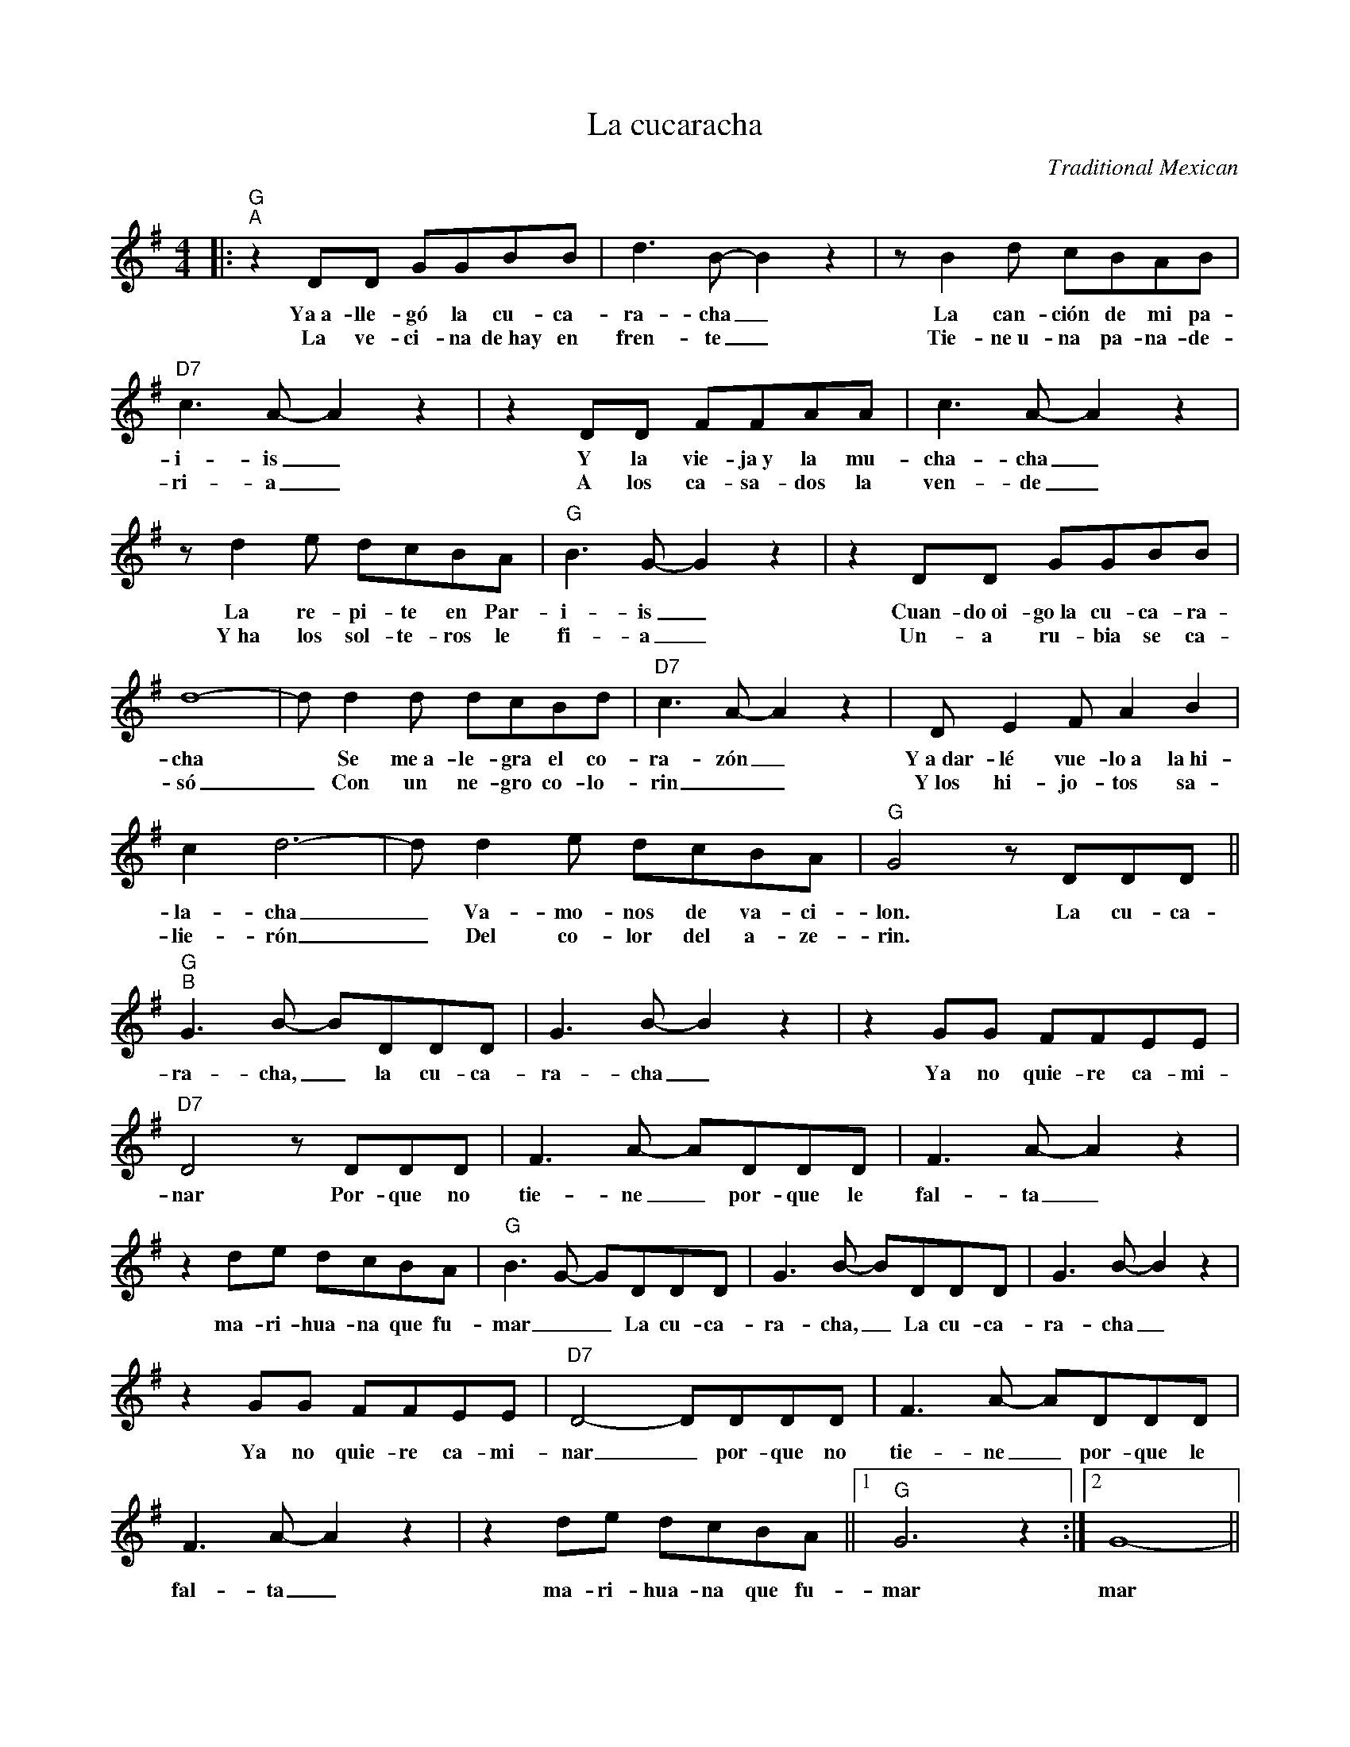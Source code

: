 X:1
T:La cucaracha
C:Traditional Mexican
Z:All Rights Reserved
L:1/8
M:4/4
K:G
V:1 treble 
V:1
|:"G""^A" z2 DD GGBB | d3 B- B2 z2 | z B2 d cBAB |"D7" c3 A- A2 z2 | z2 DD FFAA | c3 A- A2 z2 | %6
w: Ya~a- lle- gó la cu- ca-|ra- cha _|La can- ción de mi pa-|i- is _|Y la vie- ja~y la mu-|cha- cha _|
w: La ve- ci- na de~hay en|fren- te _|Tie- ne~u- na pa- na- de-|ri- a _|A los ca- sa- dos la|ven- de _|
 z d2 e dcBA |"G" B3 G- G2 z2 | z2 DD GGBB | d8- | d d2 d dcBd |"D7" c3 A- A2 z2 | D E2 F A2 B2 | %13
w: La re- pi- te en Par-|i- is _|Cuan- do~oi- go~la cu- ca- ra-|cha|* Se me~a- le- gra el co-|ra- zón _|Y~a~dar- lé vue- lo~a la~hi-|
w: Y~ha los sol- te- ros le|fi- a _|Un- a ru- bia se ca-|só|_ Con un ne- gro co- lo-|rin _ _|Y~los hi- jo- tos sa-|
 c2 d6- | d d2 e dcBA |"G" G4 z DDD ||"G""^B" G3 B- BDDD | G3 B- B2 z2 | z2 GG FFEE | %19
w: la- cha|_ Va- mo- nos de va- ci-|lon. La cu- ca-|ra- cha, _ la cu- ca-|ra- cha _|Ya no quie- re ca- mi-|
w: lie- rón|_ Del co- lor del a- ze-|rin. * * *||||
"D7" D4 z DDD | F3 A- ADDD | F3 A- A2 z2 | z2 de dcBA |"G" B3 G- GDDD | G3 B- BDDD | G3 B- B2 z2 | %26
w: nar Por- que no|tie- ne _ por- que le|fal- ta _|ma- ri- hua- na que fu-|mar _ _ La cu- ca-|ra- cha, _ La cu- ca-|ra- cha _|
w: |||||||
 z2 GG FFEE |"D7" D4- DDDD | F3 A- ADDD | F3 A- A2 z2 | z2 de dcBA ||1"G" G6 z2 :|2 G8- || %33
w: Ya no quie- re ca- mi-|nar _ por- que no|tie- ne _ por- que le|fal- ta _|ma- ri- hua- na que fu-|mar|mar|
w: |||||||
 G2 z2 z4 | z8 |] %35
w: ||
w: ||

